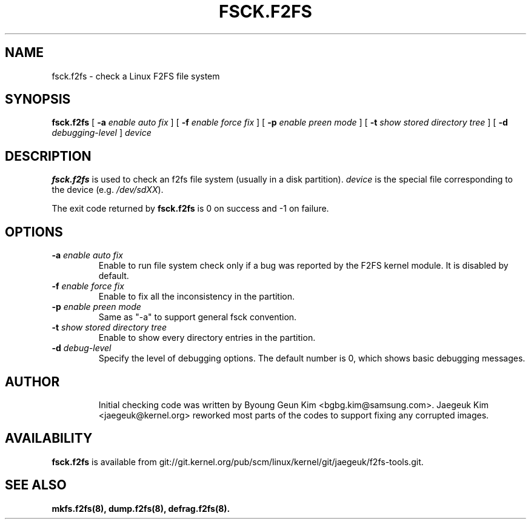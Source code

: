 .\" Copyright (c) 2013 Samsung Electronics Co., Ltd.
.\"
.TH FSCK.F2FS 8
.SH NAME
fsck.f2fs \- check a Linux F2FS file system
.SH SYNOPSIS
.B fsck.f2fs
[
.B \-a
.I enable auto fix
]
[
.B \-f
.I enable force fix
]
[
.B \-p
.I enable preen mode
]
[
.B \-t
.I show stored directory tree
]
[
.B \-d
.I debugging-level
]
.I device
.SH DESCRIPTION
.B fsck.f2fs
is used to check an f2fs file system (usually in a disk partition).
\fIdevice\fP is the special file corresponding to the device (e.g.
\fI/dev/sdXX\fP).
.PP
The exit code returned by
.B fsck.f2fs
is 0 on success and -1 on failure.
.SH OPTIONS
.TP
.BI \-a " enable auto fix"
Enable to run file system check only if a bug was reported by the F2FS kernel
module. It is disabled by default.
.TP
.BI \-f " enable force fix"
Enable to fix all the inconsistency in the partition.
.TP
.BI \-p " enable preen mode"
Same as "-a" to support general fsck convention.
.TP
.BI \-t " show stored directory tree"
Enable to show every directory entries in the partition.
.TP
.BI \-d " debug-level"
Specify the level of debugging options.
The default number is 0, which shows basic debugging messages.
.TP
.SH AUTHOR
Initial checking code was written by Byoung Geun Kim <bgbg.kim@samsung.com>.
Jaegeuk Kim <jaegeuk@kernel.org> reworked most parts of the codes to support
fixing any corrupted images.
.SH AVAILABILITY
.B fsck.f2fs
is available from git://git.kernel.org/pub/scm/linux/kernel/git/jaegeuk/f2fs-tools.git.
.SH SEE ALSO
.BR mkfs.f2fs(8),
.BR dump.f2fs(8),
.BR defrag.f2fs(8).
